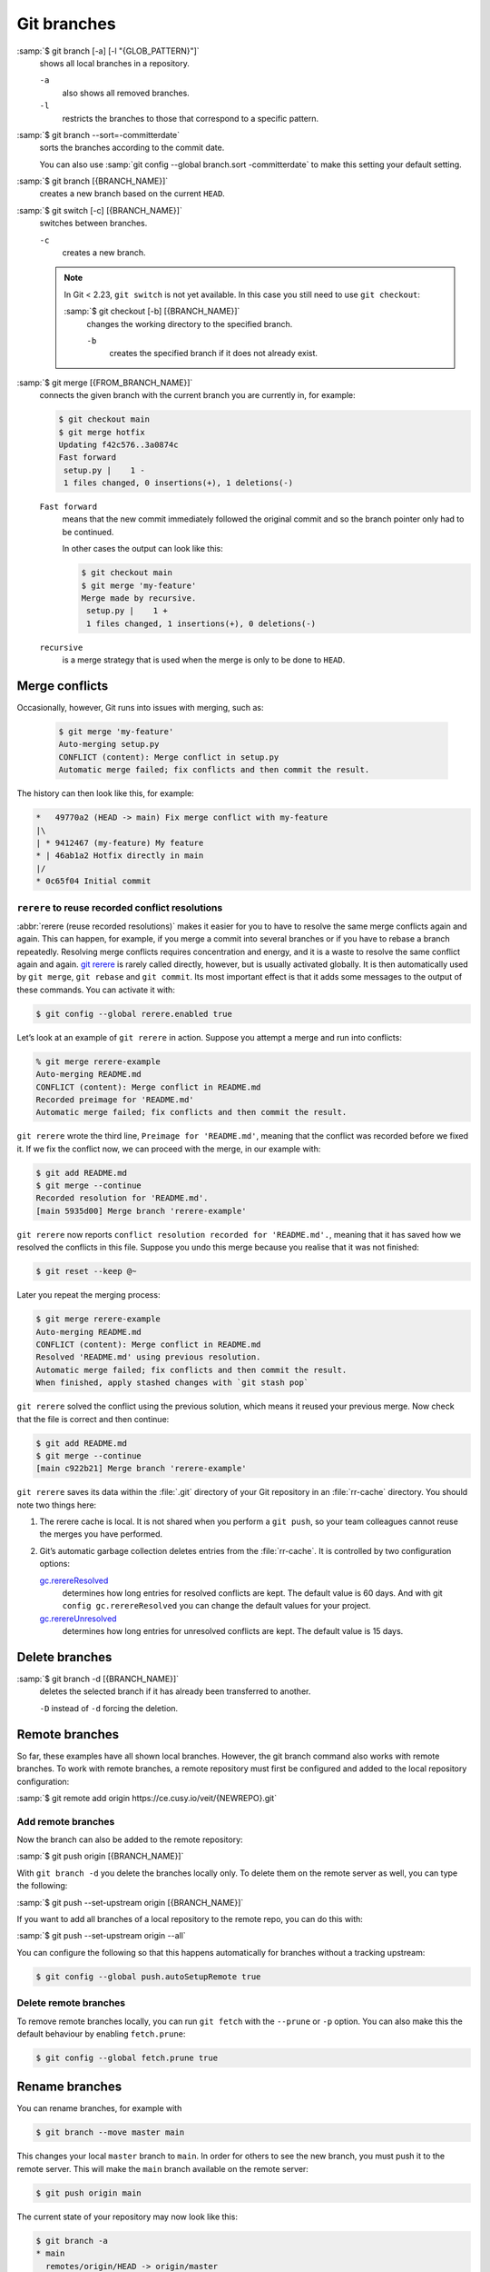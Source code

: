 .. SPDX-FileCopyrightText: 2020 Veit Schiele
..
.. SPDX-License-Identifier: BSD-3-Clause

Git branches
============

:samp:`$ git branch [-a] [-l "{GLOB_PATTERN}"]`
    shows all local branches in a repository.

    ``-a``
        also shows all removed branches.
    ``-l``
        restricts the branches to those that correspond to a specific pattern.

:samp:`$ git branch --sort=-committerdate`
    sorts the branches according to the commit date.

    You can also use :samp:`git config --global branch.sort -committerdate` to
    make this setting your default setting.

:samp:`$ git branch [{BRANCH_NAME}]`
    creates a new branch based on the current ``HEAD``.

:samp:`$ git switch [-c] [{BRANCH_NAME}]`
    switches between branches.

    ``-c``
        creates a new branch.

    .. note::

        In Git < 2.23, ``git switch`` is not yet available. In this case you
        still need to use ``git checkout``:

        :samp:`$ git checkout [-b] [{BRANCH_NAME}]`
            changes the working directory to the specified branch.

            ``-b``
                creates the specified branch if it does not already exist.

:samp:`$ git merge [{FROM_BRANCH_NAME}]`
    connects the given branch with the current branch you are currently in, for
    example:

    .. code-block:: console

        $ git checkout main
        $ git merge hotfix
        Updating f42c576..3a0874c
        Fast forward
         setup.py |    1 -
         1 files changed, 0 insertions(+), 1 deletions(-)

    ``Fast forward``
        means that the new commit immediately followed the original commit and
        so the branch pointer only had to be continued.

        In other cases the output can look like this:

        .. code-block:: console

            $ git checkout main
            $ git merge 'my-feature'
            Merge made by recursive.
             setup.py |    1 +
             1 files changed, 1 insertions(+), 0 deletions(-)

    ``recursive``
        is a merge strategy that is used when the merge is only to be done to
        ``HEAD``.

.. _merge-conflicts:

Merge conflicts
---------------

Occasionally, however, Git runs into issues with merging, such as:

    .. code-block:: console

        $ git merge 'my-feature'
        Auto-merging setup.py
        CONFLICT (content): Merge conflict in setup.py
        Automatic merge failed; fix conflicts and then commit the result.

The history can then look like this, for example:

.. code-block:: console

    *   49770a2 (HEAD -> main) Fix merge conflict with my-feature
    |\
    | * 9412467 (my-feature) My feature
    * | 46ab1a2 Hotfix directly in main
    |/
    * 0c65f04 Initial commit

.. seealso::

   * `Git Branching - Basic Branching and Merging
     <https://git-scm.com/book/en/v2/Git-Branching-Basic-Branching-and-Merging>`_
   * `Git Tools - Advanced Merging
     <https://git-scm.com/book/en/v2/Git-Tools-Advanced-Merging>`_

``rerere`` to reuse recorded conflict resolutions
~~~~~~~~~~~~~~~~~~~~~~~~~~~~~~~~~~~~~~~~~~~~~~~~~

:abbr:`rerere (reuse recorded resolutions)` makes it easier for you to have to
resolve the same merge conflicts again and again. This can happen, for example,
if you merge a commit into several branches or if you have to rebase a branch
repeatedly. Resolving merge conflicts requires concentration and energy, and it
is a waste to resolve the same conflict again and again. `git rerere
<https://git-scm.com/docs/git-rerere>`_ is rarely called directly, however, but
is usually activated globally. It is then automatically used by ``git merge``,
``git rebase`` and ``git commit``. Its most important effect is that it adds
some messages to the output of these commands. You can activate it with:

.. code-block:: console

   $ git config --global rerere.enabled true

Let’s look at an example of ``git rerere`` in action. Suppose you attempt a
merge and run into conflicts:

.. code-block:: console

   % git merge rerere-example
   Auto-merging README.md
   CONFLICT (content): Merge conflict in README.md
   Recorded preimage for 'README.md'
   Automatic merge failed; fix conflicts and then commit the result.

``git rerere`` wrote the third line, ``Preimage for 'README.md'``, meaning that
the conflict was recorded before we fixed it. If we fix the conflict now, we can
proceed with the merge, in our example with:

.. code-block:: console

   $ git add README.md
   $ git merge --continue
   Recorded resolution for 'README.md'.
   [main 5935d00] Merge branch 'rerere-example'

``git rerere`` now reports ``conflict resolution recorded for 'README.md'.``,
meaning that it has saved how we resolved the conflicts in this file. Suppose
you undo this merge because you realise that it was not finished:

.. code-block:: console

    $ git reset --keep @~

Later you repeat the merging process:

.. code-block:: console

   $ git merge rerere-example
   Auto-merging README.md
   CONFLICT (content): Merge conflict in README.md
   Resolved 'README.md' using previous resolution.
   Automatic merge failed; fix conflicts and then commit the result.
   When finished, apply stashed changes with `git stash pop`

``git rerere`` solved the conflict using the previous solution, which means it
reused your previous merge. Now check that the file is correct and then
continue:

.. code-block:: console

   $ git add README.md
   $ git merge --continue
   [main c922b21] Merge branch 'rerere-example'

``git rerere`` saves its data within the :file:`.git` directory of your Git
repository in an :file:`rr-cache` directory. You should note two things here:

#. The rerere cache is local. It is not shared when you perform a ``git push``,
   so your team colleagues cannot reuse the merges you have performed.
#. Git’s automatic garbage collection deletes entries from the :file:`rr-cache`.
   It is controlled by two configuration options:

   `gc.rerereResolved <https://git-scm.com/docs/git-config#Documentation/git-config.txt-gcrerereResolved>`_
       determines how long entries for resolved conflicts are kept. The default
       value is 60 days. And with git ``config gc.rerereResolved`` you can
       change the default values for your project.
   `gc.rerereUnresolved <https://git-scm.com/docs/git-config#Documentation/git-config.txt-gcrerereUnresolved>`_
       determines how long entries for unresolved conflicts are kept. The
       default value is 15 days.

Delete branches
---------------

:samp:`$ git branch -d [{BRANCH_NAME}]`
    deletes the selected branch if it has already been transferred to another.

    ``-D`` instead of ``-d`` forcing the deletion.

.. seealso::
    * `Git Branching - Branches in a Nutshell
      <https://git-scm.com/book/en/v2/Git-Branching-Branches-in-a-Nutshell>`_

Remote branches
---------------

So far, these examples have all shown local branches. However, the git branch
command also works with remote branches. To work with remote branches, a remote
repository must first be configured and added to the local repository
configuration:

:samp:`$ git remote add origin https://ce.cusy.io/veit/{NEWREPO}.git`

Add remote branches
~~~~~~~~~~~~~~~~~~~

Now the branch can also be added to the remote repository:

:samp:`$ git push origin [{BRANCH_NAME}]`

With ``git branch -d`` you delete the branches locally only. To delete them on
the remote server as well, you can type the following:

:samp:`$ git push --set-upstream origin [{BRANCH_NAME}]`

If you want to add all branches of a local repository to the remote repo, you
can do this with:

:samp:`$ git push --set-upstream origin --all`

You can configure the following so that this happens automatically for branches
without a tracking upstream:

.. code-block:: console

   $ git config --global push.autoSetupRemote true

Delete remote branches
~~~~~~~~~~~~~~~~~~~~~~

To remove remote branches locally, you can run ``git fetch`` with the
``--prune`` or ``-p`` option. You can also make this the default behaviour by
enabling ``fetch.prune``:

.. code-block:: console

   $ git config --global fetch.prune true

.. seealso::
   `PRUNING <https://git-scm.com/docs/git-fetch#_pruning>`_

Rename branches
---------------

You can rename branches, for example with

.. code-block:: console

   $ git branch --move master main

This changes your local ``master`` branch to ``main``. In order for others to
see the new branch, you must push it to the remote server. This will make the
``main`` branch available on the remote server:

.. code-block:: console

   $ git push origin main

The current state of your repository may now look like this:

.. code-block:: console

   $ git branch -a
   * main
     remotes/origin/HEAD -> origin/master
     remotes/origin/main
     remotes/origin/master

* Your local ``master`` branch has disappeared because it has been replaced by
  the ``main`` branch.
* The ``main`` branch is also present on the remote computer.
* However, the ``master`` branch is also still present on the remote server. So
  presumably others will continue to use the the ``master`` branch for their
  work until you make the following changes:

  * For all projects that depend on this project, the code and/or configuration
    must be updated.
  * The test-runner configuration files may need to be updated.
  * Build and release scripts need to be adjusted.
  * The settings on your repository server, such as the default branch of the
    repository, merge rules and others, need to be adjusted.
  * References to the old branch in the documentation need to be updated.
  * Any pull or merge requests that target the ``master`` branch should be
    closed.

After you have done all these tasks and are sure that the ``main`` branch works
the same as the ``master`` branch, you can delete the ``master`` branch:

.. code-block:: console

   $ git push origin --delete master

Team members can delete their locally still existing references to the
``master`` branch with

.. code-block:: console

   $ git fetch origin --prune
